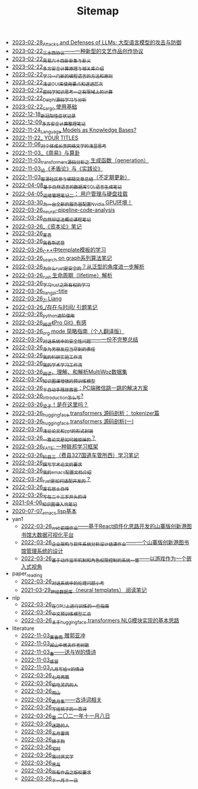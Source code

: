 #+TITLE: Sitemap

- [[file:attacks_defenses_LLMs.org][2023-02-28_Attacks and Defenses of LLMs: 大型语言模型的攻击与防御]]
- [[file:sansuicy.org][2023-02-22_三水西协议——一种新型的文艺作品创作协议]]
- [[file:zhouyi_54gua_standfor.org][2023-02-22_周易六十四卦卦象与卦义]]
- [[file:rust-mpc-dependency-library.org][2023-02-22_多方安全计算原理与相关库介绍]]
- [[file:howtolearn_new_programming_language.org][2023-02-22_学习一门新的编程语言的方法和原则]]
- [[file:GUI_learning_steps.org][2023-02-22_浅谈GUI库使用要点和递进层次]]
- [[file:encryption_basics.org][2023-02-22_密码学知识思考一之有限域上的计算]]
- [[file:delphi-learnnote-source-code-analysis.org][2023-02-22_Delphi源码学习与分析]]
- [[file:cargo-basics.org][2023-02-22_cargo 使用基础]]
- [[file:xinguan_yangxing_zhengzhuang.org][2022-12-18_新冠阳性症状记录]]
- [[file:MPC_garbledcircuit_homomophicencrpytion_oblivioustransmission.org][2022-12-09_多方安全计算整理笔记]]
- [[file:languagemodelsAsKnowledgeBases.org][2022-11-24_Language Models as Knowledge Bases?]]
- [[file:a_thinking_zatan_zhaiyaojilu_summ_notes.org][2022-11-22_ YOUR TITLES]]
- [[file:xiuzhen-reading.org][2022-11-06_对个体成长类网络文学的浅显思考]]
- [[file:zhouyi-yu-suangua.org][2022-11-03_《周易》与算卦]]
- [[file:transformers-generation.org][2022-11-03_transformers源码分析之 生成函数（generation）]]
- [[file:lun-maodunlun-shijianlun.org][2022-11-03_论《矛盾论》与《实践论》]]
- [[file:BAAI-editor-list.org][2022-11-03_智源社区参与编辑文章总结（不定期更新）]]
- [[file:natural-language-to-SQL-sql.org][2022-04-08_基于自然语言的数据库SQL语言生成笔记]]
- [[file:linux-admin-note-2.org][2022-04-05_运维管理笔记二： 用户管理与硬盘挂载]]
- [[file:install-cuda-in-server.org][2022-03-30_为一台全新的服务器配置Nvidia GPU环境！]]
- [[file:neural-pipeline-code-analysis.org][2022-03-26_neural-pipeline-code-analysis]]
- [[file:ziranbianzhengfa.org][2022-03-26_自然辩证法概论课程笔记]]
- [[file:zibenlun-note.org][2022-03-26_《资本论》笔记]]
- [[file:xuanyan.org][2022-03-26_宣言]]
- [[file:wokansinuodeng.org][2022-03-26_我看斯诺登]]
- [[file:template-C++.org][2022-03-26_C++中template模板的学习]]
- [[file:search-on-graph.org][2022-03-26_search on graph系列算法笔记]]
- [[file:rust-trait-lifetime.org][2022-03-26_为什么rust是安全的？从泛型的角度进一步解析]]
- [[file:rust-lifetime.org][2022-03-26_rust 生命周期（lifetime）解析]]
- [[file:rust-learning.org][2022-03-26_学习rust之所有权的学习]]
- [[file:rss.org][2022-03-26_liangzi-title]]
- [[file:research.org][2022-03-26_Zi Liang]]
- [[file:reading-being-and-time.org][2022-03-26_/存在与时间/ 引题笔记]]
- [[file:python-jinjie.org][2022-03-26_python进阶使用]]
- [[file:pro-git-reading.org][2022-03-26_阅读《Pro Git》有感]]
- [[file:orgmode.org][2022-03-26_org mode 简略指南（个人翻译版）]]
- [[file:offensive-dialogue-systems.org][2022-03-26_对话系统中的安全性问题——一份不完整总结]]
- [[file:nanpengyou-zeren.org][2022-03-26_身为男朋友应当尽到的责任]]
- [[file:my-reasearch-flow.org][2022-03-26_我的科研实验工作流]]
- [[file:my-paper-workflow.org][2022-03-26_我的学术学习工作流]]
- [[file:multiwoz-reading.org][2022-03-26_阅读、理解、和解析MultiWoz数据集]]
- [[file:kg-plm.org][2022-03-26_知识图谱增强的预训练模型]]
- [[file:jumpjump-mythinking.org][2022-03-26_半自动手残拯救器：PC端微信跳一跳的解决方案]]
- [[file:introduction-log-writing.org][2022-03-26_introduction怎么写?]]
- [[file:index.org][2022-03-26_梁子！是在这里吗？]]
- [[file:huggingface-transformers-tokenizer.org][2022-03-26_huggingface transformers 源码剖析： tokenizer篇]]
- [[file:huggingface-transformers-mainclasses-callback.org][2022-03-26_huggingface transformers 源码剖析(一)]]
- [[file:howto-write-paper-and-ppt.org][2022-03-26_浅论论文和ppt的形式封装]]
- [[file:how-to-reject-a-paper.org][2022-03-26_一篇论文是如何被拒掉的？]]
- [[file:fate-note.org][2022-03-26_FATE: 一种联邦学习框架]]
- [[file:driving-car-3.org][2022-03-26_科目三（费县327国道车管所西）学习笔记]]
- [[file:draw-acdamic-paper.org][2022-03-26_撰写学术论文的要求]]
- [[file:doc-my-emacs-config.org][2022-03-26_我的emacs配置文档介绍]]
- [[file:bingfa-rust.org][2022-03-26_rust是如何适配并发的？]]
- [[file:about.org][2022-03-26_废石居士自传]]
- [[file:23-years-old.org][2022-03-26_写在二十三岁开头的诗]]
- [[file:dataset_of_knowledge_graph.org][2021-04-06_知识图谱入坑笔记]]
- [[file:elisp-learning.org][2020-07-07_emacs lisp基本]]
- yan1
  - [[file:yan1/web-minjie-kaifa.org][2022-03-26_web前端作业——基于React组件化思路开发的山寨版创新港图书馆大数据可视化平台]]
  - [[file:yan1/Sys-libraryManagement.org][2022-03-26_企业架构与软件系统分析设计结课作业——一个山寨版创新港图书馆管理系统的设计]]
  - [[file:yan1/rbac_action_management.org][2022-03-26_基于动作监听机制和角色权限控制的系统一瞥——以游戏作为一个嵌入式视角]]
- paper_reading
  - [[file:paper_reading/ethical-offensive-in-DS.org][2022-03-26_对话系统中的伦理问题小考]]
  - [[file:paper_reading/neural_database.org][2021-03-29_神经数据库（neural templates） 阅读笔记]]
- nlp
  - [[file:nlp/training-note-GPU.org][2022-03-26_在GPU上进行训练的一些指南]]
  - [[file:nlp/PretrainingLanguageModels_Chinese.org][2022-03-26_中文预训练模型汇总]]
  - [[file:nlp/gpt2_NLG.org][2022-03-26_关于huggingface transformers NLG模块实现的基本思路]]
- literature
  - [[file:literature/wind-huanghun-to-guoyachong-20210419.org][2022-11-03_黄昏雨 赠郭亚冲]]
  - [[file:literature/the-old-tree.org][2022-11-03_闻山中樵夫作老树歌]]
  - [[file:literature/spring-tow-20220310.org][2022-11-03_春——送与W的情诗]]
  - [[file:literature/ganmao.org][2022-11-03_感冒]]
  - [[file:literature/2021-augest-to-w.org][2022-11-03_八月写给w的情诗]]
  - [[file:literature/two-july-2020.org][2022-03-26_七月两篇]]
  - [[file:literature/theman-steal-medicine.org][2022-03-26_偷吃灵药的人]]
  - [[file:literature/rain-mountain.org][2022-03-26_雨山]]
  - [[file:literature/poems.org][2022-03-26_跪月集——古诗词相关]]
  - [[file:literature/poem-to-taozi.org][2022-03-26_写给桃子的一首诗]]
  - [[file:literature/modern-poems.org][2022-03-26_雪 二〇二一年十一月八日]]
  - [[file:literature/milu-people.org][2022-03-26_迷路的人]]
  - [[file:literature/May-thunder-rain.org][2022-03-26_五月雷雨]]
  - [[file:literature/lion-dog.org][2022-03-26_狮子狗]]
  - [[file:literature/inhome.org][2022-03-26_宅时]]
  - [[file:literature/i-hate-literature.org][2022-03-26_我讨厌文学]]
  - [[file:literature/black-bird.org][2022-03-26_黑鸟]]
  - [[file:literature/banquan.org][2022-03-26_所有作品之版权要求]]
  - [[file:literature/11-11.org][2022-03-26_十一月十一日]]